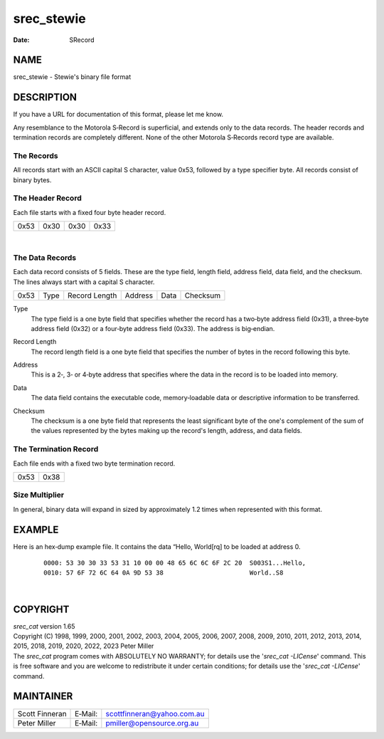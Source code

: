 ===========
srec_stewie
===========

:Date:   SRecord

NAME
====

srec_stewie - Stewie's binary file format

DESCRIPTION
===========

If you have a URL for documentation of this format, please let me know.

Any resemblance to the Motorola S‐Record is superficial, and extends
only to the data records. The header records and termination records are
completely different. None of the other Motorola S‐Records record type
are available.

The Records
-----------

| All records start with an ASCII capital S character, value 0x53,
  followed by a type specifier byte. All records consist of binary
  bytes.

The Header Record
-----------------

Each file starts with a fixed four byte header record.

==== ==== ==== ====
0x53 0x30 0x30 0x33
==== ==== ==== ====

| 

The Data Records
----------------

Each data record consists of 5 fields. These are the type field, length
field, address field, data field, and the checksum. The lines always
start with a capital S character.

==== ==== ============= ======= ==== ========
0x53 Type Record Length Address Data Checksum
==== ==== ============= ======= ==== ========

Type
   The type field is a one byte field that specifies whether the record
   has a two‐byte address field (0x31), a three‐byte address field
   (0x32) or a four‐byte address field (0x33). The address is
   big‐endian.

Record Length
   The record length field is a one byte field that specifies the number
   of bytes in the record following this byte.

Address
   This is a 2‐, 3‐ or 4‐byte address that specifies where the data in
   the record is to be loaded into memory.

Data
   The data field contains the executable code, memory‐loadable data or
   descriptive information to be transferred.

Checksum
   | The checksum is a one byte field that represents the least
     significant byte of the one's complement of the sum of the values
     represented by the bytes making up the record's length, address,
     and data fields.

The Termination Record
----------------------

Each file ends with a fixed two byte termination record.

==== ====
0x53 0x38
==== ====

Size Multiplier
---------------

| In general, binary data will expand in sized by approximately 1.2
  times when represented with this format.

EXAMPLE
=======

Here is an hex‐dump example file. It contains the data “Hello, World[rq]
to be loaded at address 0.

   ::

      0000: 53 30 30 33 53 31 10 00 00 48 65 6C 6C 6F 2C 20  S003S1...Hello,
      0010: 57 6F 72 6C 64 0A 9D 53 38                       World..S8

| 

COPYRIGHT
=========

| *srec_cat* version 1.65
| Copyright (C) 1998, 1999, 2000, 2001, 2002, 2003, 2004, 2005, 2006,
  2007, 2008, 2009, 2010, 2011, 2012, 2013, 2014, 2015, 2018, 2019,
  2020, 2022, 2023 Peter Miller

| The *srec_cat* program comes with ABSOLUTELY NO WARRANTY; for details
  use the '*srec_cat -LICense*' command. This is free software and you
  are welcome to redistribute it under certain conditions; for details
  use the '*srec_cat -LICense*' command.

MAINTAINER
==========

============== ======= ==========================
Scott Finneran E‐Mail: scottfinneran@yahoo.com.au
Peter Miller   E‐Mail: pmiller@opensource.org.au
============== ======= ==========================
